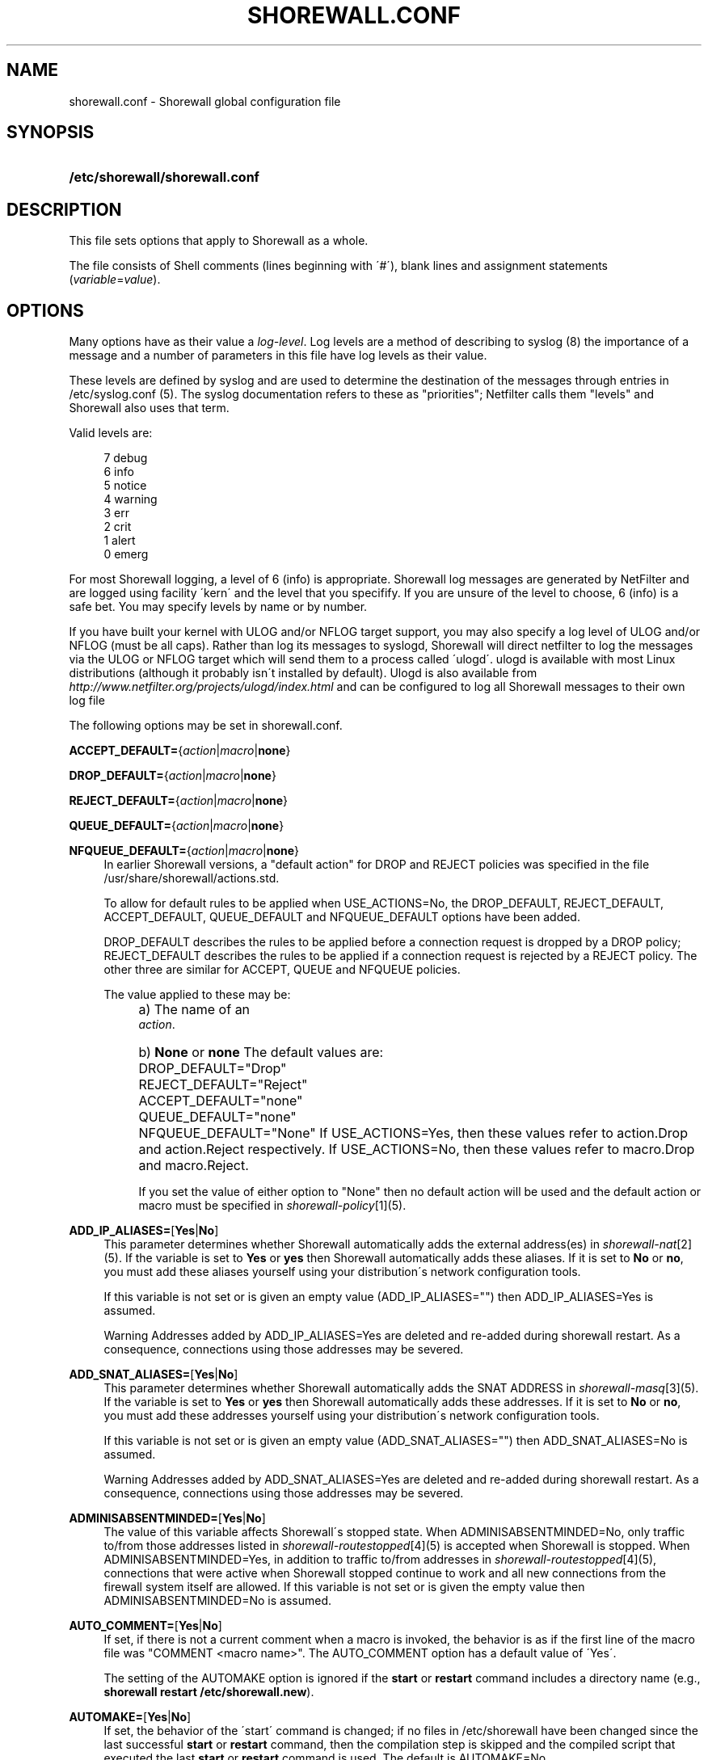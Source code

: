 .\"     Title: shorewall.conf
.\"    Author: 
.\" Generator: DocBook XSL Stylesheets v1.73.2 <http://docbook.sf.net/>
.\"      Date: 01/14/2010
.\"    Manual: 
.\"    Source: 
.\"
.TH "SHOREWALL\&.CONF" "5" "01/14/2010" "" ""
.\" disable hyphenation
.nh
.\" disable justification (adjust text to left margin only)
.ad l
.SH "NAME"
shorewall.conf \- Shorewall global configuration file
.SH "SYNOPSIS"
.HP 30
\fB/etc/shorewall/shorewall\&.conf\fR
.SH "DESCRIPTION"
.PP
This file sets options that apply to Shorewall as a whole\&.
.PP
The file consists of Shell comments (lines beginning with \'#\'), blank lines and assignment statements (\fIvariable\fR=\fIvalue\fR)\&.
.SH "OPTIONS"
.PP
Many options have as their value a
\fIlog\-level\fR\&. Log levels are a method of describing to syslog (8) the importance of a message and a number of parameters in this file have log levels as their value\&.
.PP
These levels are defined by syslog and are used to determine the destination of the messages through entries in /etc/syslog\&.conf (5)\&. The syslog documentation refers to these as "priorities"; Netfilter calls them "levels" and Shorewall also uses that term\&.
.PP
Valid levels are:
.sp
.RS 4
.nf
       7       debug
       6       info
       5       notice
       4       warning
       3       err
       2       crit
       1       alert
       0       emerg
.fi
.RE
.PP
For most Shorewall logging, a level of 6 (info) is appropriate\&. Shorewall log messages are generated by NetFilter and are logged using facility \'kern\' and the level that you specifify\&. If you are unsure of the level to choose, 6 (info) is a safe bet\&. You may specify levels by name or by number\&.
.PP
If you have built your kernel with ULOG and/or NFLOG target support, you may also specify a log level of ULOG and/or NFLOG (must be all caps)\&. Rather than log its messages to syslogd, Shorewall will direct netfilter to log the messages via the ULOG or NFLOG target which will send them to a process called \'ulogd\'\&. ulogd is available with most Linux distributions (although it probably isn\'t installed by default)\&. Ulogd is also available from
\fIhttp://www\&.netfilter\&.org/projects/ulogd/index\&.html\fR
and can be configured to log all Shorewall messages to their own log file
.PP
The following options may be set in shorewall\&.conf\&.
.PP
\fBACCEPT_DEFAULT=\fR{\fIaction\fR|\fImacro\fR|\fBnone\fR}
.RS 4
.RE
.PP
\fBDROP_DEFAULT=\fR{\fIaction\fR|\fImacro\fR|\fBnone\fR}
.RS 4
.RE
.PP
\fBREJECT_DEFAULT=\fR{\fIaction\fR|\fImacro\fR|\fBnone\fR}
.RS 4
.RE
.PP
\fBQUEUE_DEFAULT=\fR{\fIaction\fR|\fImacro\fR|\fBnone\fR}
.RS 4
.RE
.PP
\fBNFQUEUE_DEFAULT=\fR{\fIaction\fR|\fImacro\fR|\fBnone\fR}
.RS 4
In earlier Shorewall versions, a "default action" for DROP and REJECT policies was specified in the file /usr/share/shorewall/actions\&.std\&.
.sp
To allow for default rules to be applied when USE_ACTIONS=No, the DROP_DEFAULT, REJECT_DEFAULT, ACCEPT_DEFAULT, QUEUE_DEFAULT and NFQUEUE_DEFAULT options have been added\&.
.sp
DROP_DEFAULT describes the rules to be applied before a connection request is dropped by a DROP policy; REJECT_DEFAULT describes the rules to be applied if a connection request is rejected by a REJECT policy\&. The other three are similar for ACCEPT, QUEUE and NFQUEUE policies\&.
.sp
The value applied to these may be:
.IP "" 4
a) The name of an
            \fIaction\fR\&.
.IP "" 4
b) \fBNone\fR or \fBnone\fR
The default values are:
.IP "" 4
DROP_DEFAULT="Drop"
.IP "" 4
REJECT_DEFAULT="Reject"
.IP "" 4
ACCEPT_DEFAULT="none"
.IP "" 4
QUEUE_DEFAULT="none"
.IP "" 4
NFQUEUE_DEFAULT="None"
If USE_ACTIONS=Yes, then these values refer to action\&.Drop and action\&.Reject respectively\&. If USE_ACTIONS=No, then these values refer to macro\&.Drop and macro\&.Reject\&.
.sp
If you set the value of either option to "None" then no default action will be used and the default action or macro must be specified in
\fIshorewall\-policy\fR\&[1](5)\&.
.RE
.PP
\fBADD_IP_ALIASES=\fR[\fBYes\fR|\fBNo\fR]
.RS 4
This parameter determines whether Shorewall automatically adds the external address(es) in
\fIshorewall\-nat\fR\&[2](5)\&. If the variable is set to
\fBYes\fR
or
\fByes\fR
then Shorewall automatically adds these aliases\&. If it is set to
\fBNo\fR
or
\fBno\fR, you must add these aliases yourself using your distribution\'s network configuration tools\&.
.sp
If this variable is not set or is given an empty value (ADD_IP_ALIASES="") then ADD_IP_ALIASES=Yes is assumed\&.
.sp
.it 1 an-trap
.nr an-no-space-flag 1
.nr an-break-flag 1
.br
Warning
Addresses added by ADD_IP_ALIASES=Yes are deleted and re\-added during shorewall restart\&. As a consequence, connections using those addresses may be severed\&.
.RE
.PP
\fBADD_SNAT_ALIASES=\fR[\fBYes\fR|\fBNo\fR]
.RS 4
This parameter determines whether Shorewall automatically adds the SNAT ADDRESS in
\fIshorewall\-masq\fR\&[3](5)\&. If the variable is set to
\fBYes\fR
or
\fByes\fR
then Shorewall automatically adds these addresses\&. If it is set to
\fBNo\fR
or
\fBno\fR, you must add these addresses yourself using your distribution\'s network configuration tools\&.
.sp
If this variable is not set or is given an empty value (ADD_SNAT_ALIASES="") then ADD_SNAT_ALIASES=No is assumed\&.
.sp
.it 1 an-trap
.nr an-no-space-flag 1
.nr an-break-flag 1
.br
Warning
Addresses added by ADD_SNAT_ALIASES=Yes are deleted and re\-added during shorewall restart\&. As a consequence, connections using those addresses may be severed\&.
.RE
.PP
\fBADMINISABSENTMINDED=\fR[\fBYes\fR|\fBNo\fR]
.RS 4
The value of this variable affects Shorewall\'s stopped state\&. When ADMINISABSENTMINDED=No, only traffic to/from those addresses listed in
\fIshorewall\-routestopped\fR\&[4](5) is accepted when Shorewall is stopped\&. When ADMINISABSENTMINDED=Yes, in addition to traffic to/from addresses in
\fIshorewall\-routestopped\fR\&[4](5), connections that were active when Shorewall stopped continue to work and all new connections from the firewall system itself are allowed\&. If this variable is not set or is given the empty value then ADMINISABSENTMINDED=No is assumed\&.
.RE
.PP
\fBAUTO_COMMENT=\fR[\fBYes\fR|\fBNo\fR]
.RS 4
If set, if there is not a current comment when a macro is invoked, the behavior is as if the first line of the macro file was "COMMENT <macro name>"\&. The AUTO_COMMENT option has a default value of \'Yes\'\&.
.sp
The setting of the AUTOMAKE option is ignored if the
\fBstart\fR
or
\fBrestart\fR
command includes a directory name (e\&.g\&.,\fB shorewall restart /etc/shorewall\&.new\fR)\&.
.RE
.PP
\fBAUTOMAKE=\fR[\fBYes\fR|\fBNo\fR]
.RS 4
If set, the behavior of the \'start\' command is changed; if no files in /etc/shorewall have been changed since the last successful
\fBstart\fR
or
\fBrestart\fR
command, then the compilation step is skipped and the compiled script that executed the last
\fBstart\fR
or
\fBrestart\fR
command is used\&. The default is AUTOMAKE=No\&.
.RE
.PP
\fBBIGDPORTLISTS=\fR[\fBYes\fR|\fBNo\fR]
.RS 4
Setting this option to \'Yes\' allows you to include arbitrarily long destination port lists in all configuration files\&.
.RE
.PP
\fBBLACKLIST_DISPOSITION=\fR[\fBDROP\fR|\fBREJECT\fR]
.RS 4
This parameter determines the disposition of packets from blacklisted hosts\&. It may have the value DROP if the packets are to be dropped or REJECT if the packets are to be replied with an ICMP port unreachable reply or a TCP RST (tcp only)\&. If you do not assign a value or if you assign an empty value then DROP is assumed\&.
.RE
.PP
\fBBLACKLIST_LOGLEVEL=\fR[\fIlog\-level\fR]
.RS 4
This parameter determines if packets from blacklisted hosts are logged and it determines the syslog level that they are to be logged at\&. Its value is a syslog level (Example: BLACKLIST_LOGLEVEL=debug)\&. If you do not assign a value or if you assign an empty value then packets from blacklisted hosts are not logged\&.
.RE
.PP
\fBBLACKLISTNEWONLY=\fR{\fBYes\fR|\fBNo\fR}
.RS 4
When set to
\fBYes\fR
or
\fByes\fR, blacklists are only consulted for new connections\&. When set to
\fBNo\fR
or
\fBno\fR, blacklists are consulted for every packet (will slow down your firewall noticably if you have large blacklists)\&. If the BLACKLISTNEWONLY option is not set or is set to the empty value then BLACKLISTNEWONLY=No is assumed\&.
.sp
.it 1 an-trap
.nr an-no-space-flag 1
.nr an-break-flag 1
.br
Note
BLACKLISTNEWONLY=No is incompatible with FASTACCEPT=Yes\&.
.RE
.PP
\fBCLAMPMSS=[\fR\fBYes\fR|\fBNo\fR|\fIvalue\fR]
.RS 4
This parameter enables the TCP Clamp MSS to PMTU feature of Netfilter and is usually required when your internet connection is through PPPoE or PPTP\&. If set to
\fBYes\fR
or
\fByes\fR, the feature is enabled\&. If left blank or set to
\fBNo\fR
or
\fBno\fR, the feature is not enabled\&.
.sp
\fBImportant\fR: This option requires CONFIG_IP_NF_TARGET_TCPMSS in your kernel\&.
.sp
You may also set CLAMPMSS to a numeric
\fIvalue\fR
(e\&.g\&., CLAMPMSS=1400)\&. This will set the MSS field in TCP SYN packets going through the firewall to the
\fIvalue\fR
that you specify\&.
.RE
.PP
\fBCLEAR_TC=\fR[\fBYes\fR|\fBNo\fR]
.RS 4
If this option is set to
\fBNo\fR
then Shorewall won\'t clear the current traffic control rules during [re]start\&. This setting is intended for use by people who prefer to configure traffic shaping when the network interfaces come up rather than when the firewall is started\&. If that is what you want to do, set TC_ENABLED=Yes and CLEAR_TC=No and do not supply an /etc/shorewall/tcstart file\&. That way, your traffic shaping rules can still use the \(lqfwmark\(rq classifier based on packet marking defined in
\fIshorewall\-tcrules\fR\&[5](5)\&. If not specified, CLEAR_TC=Yes is assumed\&.
.RE
.PP
\fBCONFIG_PATH\fR=[\fIdirectory\fR[:\fIdirectory\fR]\&.\&.\&.]
.RS 4
Specifies where configuration files other than shorewall\&.conf may be found\&. CONFIG_PATH is specifies as a list of directory names separated by colons (":")\&. When looking for a configuration file other than shorewall\&.conf:
.sp
.RS 4
\h'-04'\(bu\h'+03'If the command is "try" or a "<configuration directory>" was specified in the command (e\&.g\&.,
\fBshorewall check \&./gateway\fR) then the directory given in the command is searched first\&.
.RE
.sp
.RS 4
\h'-04'\(bu\h'+03'Next, each directory in the CONFIG_PATH setting is searched in sequence\&.
.RE
.IP "" 4
.sp
If CONFIG_PATH is not given or if it is set to the empty value then the contents of /usr/share/shorewall/configpath are used\&. As released from shorewall\&.net, that file sets the CONFIG_PATH to /etc/shorewall:/usr/share/shorewall but your particular distribution may set it differently\&. See the output of shorewall show config for the default on your system\&.
.sp
Note that the setting in /usr/share/shorewall/configpath is always used to locate shorewall\&.conf\&.
.RE
.PP
\fBDELETE_THEN_ADD=\fR{\fBYes\fR|\fBNo\fR}
.RS 4
If set to Yes (the default value), entries in the /etc/shorewall/route_stopped files cause an \'ip rule del\' command to be generated in addition to an \'ip rule add\' command\&. Setting this option to No, causes the \'ip rule del\' command to be omitted\&.
.RE
.PP
\fBDETECT_DNAT_IPADDRS=\fR[\fBYes\fR|\fBNo\fR]
.RS 4
If set to
\fBYes\fR
or
\fByes\fR, Shorewall will detect the first IP address of the interface to the source zone and will include this address in DNAT rules as the original destination IP address\&. If set to
\fBNo\fR
or
\fBno\fR, Shorewall will not detect this address and any destination IP address will match the DNAT rule\&. If not specified or empty, \(lqDETECT_DNAT_IPADDRS=Yes\(rq is assumed\&.
.RE
.PP
\fBDISABLE_IPV6=\fR[\fBYes\fR|\fBNo\fR]
.RS 4
If set to
\fBYes\fR
or
\fByes\fR, IPv6 traffic to, from and through the firewall system is disabled\&. If set to
\fBNo\fR
or
\fBno\fR, Shorewall will take no action with respect to allowing or disallowing IPv6 traffic\&. If not specified or empty, \(lqDISABLE_IPV6=No\(rq is assumed\&.
.RE
.PP
\fBDONT_LOAD=\fR[\fImodule\fR[,\fImodule\fR]\&.\&.\&.]
.RS 4
Added in Shorewall\-4\&.0\&.6\&. Causes Shorewall to not load the listed modules\&.
.RE
.PP
\fBDYNAMIC_ZONES=\fR{\fBYes\fR|\fBNo\fR}
.RS 4
When set to
\fBYes\fR
or
\fByes\fR, enables dynamic zones\&. DYNAMIC_ZONES=Yes is not allowed in configurations that will run under Shorewall Lite\&.
.RE
.PP
\fBEXPAND_POLICIES=\fR{\fBYes\fR|\fBNo\fR}
.RS 4
Normally, when the SOURCE or DEST columns in shorewall\-policy(5) contains \'all\', a single policy chain is created and the policy is enforced in that chain\&. For example, if the policy entry is
.sp
.RS 4
.nf
#SOURCE DEST POLICY LOG
#                   LEVEL
net     all  DROP   info
.fi
.RE
.sp
then the chain name is \'net2all\' which is also the chain named in Shorewall log messages generated as a result of the policy\&. If EXPAND_POLICIES=Yes, then Shorewall will create a separate chain for each pair of zones covered by the policy\&. This makes the resulting log messages easier to interpret since the chain in the messages will have a name of the form \'a2b\' where \'a\' is the SOURCE zone and \'b\' is the DEST zone\&.
.RE
.PP
\fBEXPORTPARAMS=\fR{\fBYes\fR|\fBNo\fR}
.RS 4
It is quite difficult to code a \'params\' file that assigns other than constant values such that it works correctly with Shorewall Lite\&. The EXPORTPARAMS option works around this problem\&. When EXPORTPARAMS=No, the \'params\' file is not copied to the compiler output\&.
.sp
With EXPORTPARAMS=No, if you need to set environmental variables on the firewall system for use by your extension scripts, then do so in the init extension script\&.
.sp
The default is EXPORTPARAMS=Yes which is the recommended setting unless you are using Shorewall Lite\&.
.RE
.PP
\fBFASTACCEPT=\fR{\fBYes\fR|\fBNo\fR}
.RS 4
Normally, Shorewall defers accepting ESTABLISHED/RELATED packets until these packets reach the chain in which the original connection was accepted\&. So for packets going from the \'loc\' zone to the \'net\' zone, ESTABLISHED/RELATED packets are ACCEPTED in the \'loc2net\' chain\&.
.sp
If you set FASTACCEPT=Yes, then ESTABLISHED/RELEATED packets are accepted early in the INPUT, FORWARD and OUTPUT chains\&. If you set FASTACCEPT=Yes then you may not include rules in the ESTABLISHED or RELATED sections of
\fIshorewall\-rules\fR\&[6](5)\&.
.sp
.sp
.it 1 an-trap
.nr an-no-space-flag 1
.nr an-break-flag 1
.br
Note
FASTACCEPT=Yes is incompatible with BLACKLISTNEWONLY=No\&.
.RE
.PP
\fBHIGH_ROUTE_MARKS=\fR{\fBYes\fR|\fBNo\fR}
.RS 4
Prior to version 3\&.2\&.0, it was not possible to use connection marking in
\fIshorewall\-tcrules\fR\&[5](5) if you had a multi\-ISP configuration that uses the track option\&.
.sp
You may set HIGH_ROUTE_MARKS=Yes in to effectively divide the packet mark and connection mark into two mark fields\&.
.sp
.it 1 an-trap
.nr an-no-space-flag 1
.nr an-break-flag 1
.br
Note
From Shorewall 2\&.5\&.0 onward, this option is deprecated in favor of the PROVIDER_OFFSET option\&.

The width of the fields are determined by the setting of WIDE_TC_MARKS\&. If WIDE_TC_MARKS=No (the default):
.sp
.RS 4
\h'-04' 1.\h'+02'The MARK field in the providers file must have a value that is less than 65536 and that is a multiple of 256 (using hex representation, the values are 0x0100\-0xFF00 with the low\-order 8 bits being zero)\&.
.RE
.sp
.RS 4
\h'-04' 2.\h'+02'You may only set those mark values in the PREROUTING chain\&.
.RE
.sp
.RS 4
\h'-04' 3.\h'+02'Marks used for traffic shaping must still be in the range of 1\-255 and may still not be set in the PREROUTING chain\&.
.RE
.IP "" 4
When WIDE_TC_MARKS=Yes:
.sp
.RS 4
\h'-04' 1.\h'+02'The MARK field in the providers file must have a value that is a multiple of 65536 (using hex representation, the values are 0x010000\-0xFF0000 with the low\-order 16 bits being zero)\&.
.RE
.sp
.RS 4
\h'-04' 2.\h'+02'You may only set those mark values in the PREROUTING chain\&.
.RE
.sp
.RS 4
\h'-04' 3.\h'+02'Marks used for traffic shaping must be in the range of 1\-16383 and may still not be set in the PREROUTING chain\&.
.RE
.IP "" 4
Regardless of the setting of WIDE_TC_MARKS, when you SAVE or RESTORE in tcrules, only the TC mark value is saved or restored\&. Shorewall handles saving and restoring the routing (provider) marks\&.
.RE
.PP
\fBIMPLICIT_CONTINUE=\fR{\fBYes\fR|\fBNo\fR}
.RS 4
When this option is set to
\fBYes\fR, it causes subzones to be treated differently with respect to policies\&.
.sp
Subzones are defined by following their name with ":" and a list of parent zones (in
\fIshorewall\-zones\fR\&[7](5))\&. Normally, you want to have a set of special rules for the subzone and if a connection doesn\'t match any of those subzone\-specific rules then you want the parent zone rules and policies to be applied; see
\fIshorewall\-nesting\fR\&[8](5)\&. With IMPLICIT_CONTINUE=Yes, that happens automatically\&.
.sp
If IMPLICIT_CONTINUE=No or if IMPLICIT_CONTINUE is not set, then subzones are not subject to this special treatment\&. With IMPLICIT_CONTINUE=Yes, an implicit CONTINUE policy may be overridden by including an explicit policy (one that does not specify "all" in either the SOURCE or the DEST columns)\&.
.RE
.PP
\fBIP\fR=[\fIpathname\fR]
.RS 4
If specified, gives the pathname of the \'ip\' executable\&. If not specified, \'ip\' is assumed and the utility will be located using the current PATH setting\&.
.RE
.PP
\fBIP_FORWARDING=\fR[\fBOn\fR|\fBOff\fR|\fBKeep\fR]
.RS 4
This parameter determines whether Shorewall enables or disables IPV4 Packet Forwarding (/proc/sys/net/ipv4/ip_forward)\&. Possible values are:
.PP
\fBOn\fR or \fBon\fR
.RS 4
packet forwarding will be enabled\&.
.RE
.PP
\fBOff\fR or \fBoff\fR
.RS 4
packet forwarding will be disabled\&.
.RE
.PP
\fBKeep\fR or \fBkeep\fR
.RS 4
Shorewall will neither enable nor disable packet forwarding\&.
.RE
.sp

If this variable is not set or is given an empty value (IP_FORWARD="") then IP_FORWARD=On is assumed\&.
.RE
.PP
\fBIPSET\fR=[\fIpathname\fR]
.RS 4
If specified, gives the pathname of the \'ipset\' executable\&. If not specified, \'ipset\' is assumed and the utility will be located using the current PATH setting\&.
.RE
.PP
\fBIPTABLES=\fR[\fIpathname\fR]
.RS 4
This parameter names the iptables executable to be used by Shorewall\&. If not specified or if specified as a null value, then the iptables executable located using the PATH option is used\&.
.sp
Regardless of how the IPTABLES utility is located (specified via IPTABLES= or located via PATH), Shorewall uses the iptables\-restore and iptables\-save utilities from that same directory\&.
.RE
.PP
\fBKEEP_RT_TABLES=\fR{\fBYes\fR|\fBNo\fR}
.RS 4
When set to
\fBYes\fR, this option prevents generated scripts from altering the /etc/iproute2/rt_tables database when there are entries in
\fI/etc/shorewall/providers\fR\&. If you set this option to
\fBYes\fR
while Shorewall (Shorewall\-lite) is running, you should remove the file
\fI/var/lib/shorewall/rt_tables\fR
(\fI/var/lib/shorewall\-lite/rt_tables\fR) before your next
\fBstop\fR,
\fBrefresh\fR,
\fBrestore\fR
on
\fBrestart\fR
command\&.
.sp
The default is KEEP_RT_TABLES=No\&.
.RE
.PP
\fBLOG_MARTIANS=\fR[\fBYes\fR|\fBNo\fR|Keep]
.RS 4
If set to
\fBYes\fR
or
\fByes\fR, sets
\fI/proc/sys/net/ipv4/conf/*/log_martians\fR
to 1 with the exception of
\fI/proc/sys/net/ipv4/conf/all/log_martians which is set to 0\fR\&. The default value is
\fBYes\fR
which sets both of the above to one\&. If you do not enable martian logging for all interfaces, you may still enable it for individual interfaces using the
\fBlogmartians\fR
interface option in
\fIshorewall\-interfaces\fR\&[9](5)\&.
.sp
The value
\fBKeep\fR
causes Shorewall to ignore the option\&. If the option is set to
\fBYes\fR, then martians are logged on all interfaces\&. If the option is set to
\fBNo\fR, then martian logging is disabled on all interfaces except those specified in
\fIshorewall\-interfaces\fR\&[9](5)\&.
.RE
.PP
\fBLOG_VERBOSITY=\fR[\fInumber\fR]
.RS 4
This option controls the amount of information logged to the file specified in the STARTUP_LOG option\&.
.sp
Values are:
.IP "" 4
\-1 \- Logging is disabled
.IP "" 4
0 \- Silent\&. Only error messages are logged\&.
.IP "" 4
1 \- Major progress messages logged\&.
.IP "" 4
2 \- All progress messages logged
If not specified, then \-1 is assumed\&.
.RE
.PP
\fBLOGALLNEW=\fR[\fIlog\-level\fR]
.RS 4
This option is intended for use as a debugging aid\&. When set to a log level, this option causes Shorewall to generate a logging rule as the first rule in each builtin chain\&.
.sp
.RS 4
\h'-04'\(bu\h'+03'The table name is used as the chain name in the log prefix\&.
.RE
.sp
.RS 4
\h'-04'\(bu\h'+03'The chain name is used as the target in the log prefix\&.
.RE
.IP "" 4

For example, using the default LOGFORMAT, the log prefix for logging from the nat table\'s PREROUTING chain is:
.sp
.RS 4
.nf
    Shorewall:nat:PREROUTING
 
.fi
.RE
.sp
.it 1 an-trap
.nr an-no-space-flag 1
.nr an-break-flag 1
.br
Important
To help insure that all packets in the NEW state are logged, rate limiting (LOGBURST and LOGRATE) should be disabled when using LOGALLNEW\&. Use LOGALLNEW at your own risk; it may cause high CPU and disk utilization and you may not be able to control your firewall after you enable this option\&.

.sp
.it 1 an-trap
.nr an-no-space-flag 1
.nr an-break-flag 1
.br
Caution
Do not use this option if the resulting log messages will be sent to another system\&.
.RE
.PP
\fBLOGFILE=\fR[\fIpathname\fR]
.RS 4
This parameter tells the /sbin/shorewall program where to look for Shorewall messages when processing the
\fBdump\fR,
\fBlogwatch\fR,
\fBshow log\fR, and
\fBhits\fR
commands\&. If not assigned or if assigned an empty value, /var/log/messages is assumed\&. For further information, see
\fIhttp://www\&.shorewall\&.net/shorewall_logging\&.html\fR\&.
.RE
.PP
\fBLOGFORMAT=\fR[\fB"\fR\fIformattemplate\fR\fB"\fR]
.RS 4
The value of this variable generate the \-\-log\-prefix setting for Shorewall logging rules\&. It contains a \(lqprintf\(rq formatting template which accepts three arguments (the chain name, logging rule number (optional) and the disposition)\&. To use LOGFORMAT with fireparse, set it as:
.sp
.RS 4
.nf
    LOGFORMAT="fp=%s:%d a=%s "
.fi
.RE
If the LOGFORMAT value contains the substring \(lq%d\(rq then the logging rule number is calculated and formatted in that position; if that substring is not included then the rule number is not included\&. If not supplied or supplied as empty (LOGFORMAT="") then \(lqShorewall:%s:%s:\(rq is assumed\&.
.RE
.PP
\fBLOGBURST=\fR[\fIburst\fR]
.RS 4
.RE
.PP
\fBLOGRATE=\fR[\fIrate\fR/{\fBminute\fR|\fBsecond\fR}]
.RS 4
These parameters set the match rate and initial burst size for logged packets\&. Please see iptables(8) for a description of the behavior of these parameters (the iptables option \-\-limit is set by LOGRATE and \-\-limit\-burst is set by LOGBURST)\&. If both parameters are set empty, no rate\-limiting will occur\&.
.sp
Example:
.sp
.RS 4
.nf
    LOGRATE=10/minute
    LOGBURST=5
.fi
.RE
For each logging rule, the first time the rule is reached, the packet will be logged; in fact, since the burst is 5, the first five packets will be logged\&. After this, it will be 6 seconds (1 minute divided by the rate of 10) before a message will be logged from the rule, regardless of how many packets reach it\&. Also, every 6 seconds which passes without matching a packet, one of the bursts will be regained; if no packets hit the rule for 30 seconds, the burst will be fully recharged; back where we started\&.
.RE
.PP
\fBLOGTAGONLY=\fR[\fBYes\fR|\fBNo\fR]
.RS 4
Using the default LOGFORMAT, chain names may not exceed 11 characters or truncation of the log prefix may occur\&. Longer chain names may be used with log tags if you set LOGTAGONLY=Yes\&. With LOGTAGONLY=Yes, if a log tag is specified then the tag is included in the log prefix in place of the chain name\&.
.RE
.PP
\fBMACLIST_DISPOSITION=\fR[\fBACCEPT\fR|\fBDROP\fR|\fBREJECT\fR]
.RS 4
Determines the disposition of connections requests that fail MAC Verification and must have the value ACCEPT (accept the connection request anyway), REJECT (reject the connection request) or DROP (ignore the connection request)\&. If not set or if set to the empty value (e\&.g\&., MACLIST_DISPOSITION="") then MACLIST_DISPOSITION=REJECT is assumed\&.
.RE
.PP
\fBMACLIST_LOG_LEVEL=\fR[\fIlog\-level\fR]
.RS 4
Determines the syslog level for logging connection requests that fail MAC Verification\&. The value must be a valid syslogd log level\&. If you don\'t want to log these connection requests, set to the empty value (e\&.g\&., MACLIST_LOG_LEVEL="")\&.
.RE
.PP
\fBMACLIST_TABLE=\fR[\fBfilter\fR|\fBmangle\fR]
.RS 4
Normally, MAC verification occurs in the filter table (INPUT and FORWARD) chains\&. When forwarding a packet from an interface with MAC verification to a bridge interface, that doesn\'t work\&.
.sp
This problem can be worked around by setting MACLIST_TABLE=mangle which will cause Mac verification to occur out of the PREROUTING chain\&. Because REJECT isn\'t available in that environment, you may not specify MACLIST_DISPOSITION=REJECT with MACLIST_TABLE=mangle\&.
.RE
.PP
\fBMACLIST_TTL=[\fR\fInumber\fR]
.RS 4
The performance of configurations with a large numbers of entries in
\fIshorewall\-maclist\fR\&[10](5) can be improved by setting the MACLIST_TTL variable in
\fIshorewall\&.conf\fR\&[11](5)\&.
.sp
If your iptables and kernel support the "Recent Match" (see the output of "shorewall check" near the top), you can cache the results of a \'maclist\' file lookup and thus reduce the overhead associated with MAC Verification\&.
.sp
When a new connection arrives from a \'maclist\' interface, the packet passes through then list of entries for that interface in
\fIshorewall\-maclist\fR\&[10](5)\&. If there is a match then the source IP address is added to the \'Recent\' set for that interface\&. Subsequent connection attempts from that IP address occurring within $MACLIST_TTL seconds will be accepted without having to scan all of the entries\&. After $MACLIST_TTL from the first accepted connection request from an IP address, the next connection request from that IP address will be checked against the entire list\&.
.sp
If MACLIST_TTL is not specified or is specified as empty (e\&.g, MACLIST_TTL="" or is specified as zero then \'maclist\' lookups will not be cached)\&.
.RE
.PP
\fBMAPOLDACTIONS=\fR[\fBYes\fR|\fBNo\fR]
.RS 4
This option is included for compatibility with old Shorewall configuration\&. New installs should always have MAPOLDACTIONS=No\&.
.RE
.PP
\fBMARK_IN_FORWARD_CHAIN=\fR[\fBYes\fR|\fBNo\fR]
.RS 4
If your kernel has a FORWARD chain in the mangle table, you may set MARK_IN_FORWARD_CHAIN=Yes to cause the marking specified in the tcrules file to occur in that chain rather than in the PREROUTING chain\&. This permits you to mark inbound traffic based on its destination address when DNAT is in use\&. To determine if your kernel has a FORWARD chain in the mangle table, use the
\fB/sbin/shorewall show mangle\fR
command; if a FORWARD chain is displayed then your kernel will support this option\&. If this option is not specified or if it is given the empty value (e\&.g\&., MARK_IN_FORWARD_CHAIN="") then MARK_IN_FORWARD_CHAIN=No is assumed\&.
.RE
.PP
\fBMODULE_SUFFIX=\fR[\fB"\fR\fIextension\fR \&.\&.\&.\fB"\fR]
.RS 4
The value of this option determines the possible file extensions of kernel modules\&. The default value is "o gz ko o\&.gz"\&.
.RE
.PP
\fBMODULESDIR=\fR[\fIpathname\fR[\fB:\fR\fIpathname\fR]\&.\&.\&.]
.RS 4
This parameter specifies the directory/directories where your kernel netfilter modules may be found\&. If you leave the variable empty, Shorewall will supply the value "/lib/modules/`uname \-r`/kernel/net/ipv4/netfilter" in versions of Shorewall prior to 3\&.2\&.4 and "/lib/modules/`uname \-r`/kernel/net/ipv4/netfilter:/lib/modules/`uname \-r`/kernel/net/ipv4/netfilter" in later versions\&.
.RE
.PP
\fBMULTICAST=\fR[\fBYes\fR|\fBNo\fR]
.RS 4
This option will normally be set to \'No\' (the default)\&. It should be set to \'Yes\' under the following circumstances:
.sp
.RS 4
\h'-04' 1.\h'+02'You have an interface that has parallel zones defined via /etc/shorewall/hosts\&.
.RE
.sp
.RS 4
\h'-04' 2.\h'+02'You want to forward multicast packets to two or more of those parallel zones\&.
.RE
.IP "" 4
In such cases, you will configure a
\fBdestonly\fR
network on each zone receiving multicasts\&.
.RE
.PP
\fBMUTEX_TIMEOUT=\fR[\fIseconds\fR]
.RS 4
The value of this variable determines the number of seconds that programs will wait for exclusive access to the Shorewall lock file\&. After the number of seconds corresponding to the value of this variable, programs will assume that the last program to hold the lock died without releasing the lock\&.
.sp
If not set or set to the empty value, a value of 60 (60 seconds) is assumed\&.
.sp
An appropriate value for this parameter would be twice the length of time that it takes your firewall system to process a
\fBshorewall restart\fR
command\&.
.RE
.PP
\fBNULL_ROUTE_RFC1918=\fR[\fBYes\fR|\fBNo\fR]
.RS 4
When set to Yes, causes Shorewall to null\-route the IPv4 address ranges reserved by RFC1918\&. The default value is \'No\'\&.
.sp
When combined with route filtering (ROUTE_FILTER=Yes or
\fBroutefilter\fR
in
\fIshorewall\-interfaces\fR\&[9](5)), this option ensures that packets with an RFC1918 source address are only accepted from interfaces having known routes to networks using such addresses\&.
.RE
.PP
\fBOPTIMIZE=\fR[\fB0\fR|\fB1\fR]
.RS 4
Traditionally, Shorewall has created rules for
\fIthe complete matrix of host groups defined by the zones, interfaces and hosts files\fR\&[12]\&. Any traffic that didn\'t correspond to an element of that matrix was rejected in one of the built\-in chains\&. When the matrix is sparse, this results in lots of largely useless rules\&.
.sp
These extra rules can be eliminated by setting OPTIMIZE=1\&.
.sp
The OPTIMIZE setting also controls the suppression of redundant wildcard rules (those specifying "all" in the SOURCE or DEST column)\&. A wildcard rule is considered to be redundant when it has the same ACTION and Log Level as the applicable policy\&.
.RE
.PP
\fBPATH=\fR\fIpathname\fR[\fB:\fR\fIpathname\fR]\&.\&.\&.
.RS 4
Determines the order in which Shorewall searches directories for executable files\&.
.RE
.PP
\fBPKTTYPE=\fR{\fBYes\fR|\fBNo\fR}
.RS 4
This option is included for compatibility with older Shorewall releases\&. Its setting has no effect\&.
.RE
.PP
\fBRCP_COMMAND="\fR\fIcommand\fR\fB"\fR
.RS 4
.RE
.PP
\fBRSH_COMMAND="\fR\fIcommand\fR\fB"\fR
.RS 4
Eariler generations of Shorewall Lite required that remote root login via ssh be enabled in order to use the
\fBload\fR
and
\fBreload\fR
commands\&. Beginning with release 3\&.9\&.5, you may define an alternative means for accessing the remote firewall system\&. In that release, two new options were added to shorewall\&.conf:.IP "" 4
RSH_COMMAND
.IP "" 4
RCP_COMMAND
The default values for these are as follows:.IP "" 4
RSH_COMMAND: ssh ${root}@${system} ${command}
.IP "" 4
RCP_COMMAND: scp ${files}
              ${root}@${system}:${destination}
Shell variables that will be set when the commands are envoked are as follows:.IP "" 4
\fIroot\fR \- root user\&. Normally
              \fBroot\fR but may be overridden using the \'\-r\'
              option\&.
.IP "" 4
\fIsystem\fR \- The name/IP address
              of the remote firewall system\&.
.IP "" 4
\fIcommand\fR \- For RSH_COMMAND,
              the command to be executed on the firewall system\&.
.IP "" 4
\fIfiles\fR \- For RCP_COMMAND, a
              space\-separated list of files to be copied to the remote
              firewall system\&.
.IP "" 4
\fIdestination\fR \- The directory
              on the remote system that the files are to be copied
              into\&.
.RE
.PP
\fBRESTORE_DEFAULT_ROUTE=\fR[\fBYes\fR|\fBNo\fR]
.RS 4
This option determines whether to restore the default route saved when here are \'balance\' providers defined but all of them are down\&.
.sp
The default is RESTORE_DEFAULT_ROUTE=Yes which preserves the pre\-4\&.2\&.6 behavior\&.
.sp
RESTORE_DEFAULT_ROUTE=No is appropriate when you don\'t want a default route in the main table (USE_DEFAULT_RT=No) or in the default table (USE_DEFAULT_RT=Yes) when there are no balance providers available\&. In that case, RESTORE_DEFAULT_ROUTE=No will cause any default route in the relevant table to be deleted\&.
.RE
.PP
\fBRESTOREFILE=\fR\fIfilename\fR
.RS 4
Specifies the simple name of a file in /var/lib/shorewall to be used as the default restore script in the
\fBshorewall save\fR,
\fBshorewall restore\fR,
\fBshorewall forget \fRand
\fBshorewall \-f start\fR
commands\&.
.RE
.PP
\fBRETAIN_ALIASES=\fR{\fBYes\fR|\fBNo\fR}
.RS 4
During
\fBshorewall star\fRt, IP addresses to be added as a consequence of ADD_IP_ALIASES=Yes and ADD_SNAT_ALIASES=Yes are quietly deleted when
\fIshorewall\-nat\fR\&[2](5) and
\fIshorewall\-masq\fR\&[3](5) are processed then are re\-added later\&. This is done to help ensure that the addresses can be added with the specified labels but can have the undesirable side effect of causing routes to be quietly deleted\&. When RETAIN_ALIASES is set to Yes, existing addresses will not be deleted\&. Regardless of the setting of RETAIN_ALIASES, addresses added during
\fBshorewall start\fR
are still deleted at a subsequent
\fBshorewall stop\fR
or
\fBshorewall restart\fR\&.
.RE
.PP
\fBROUTE_FILTER=\fR[\fBYes\fR|\fBNo\fR|Keep]
.RS 4
If this parameter is given the value
\fBYes\fR
or
\fByes\fR
then route filtering (anti\-spoofing) is enabled on all network interfaces which are brought up while Shorewall is in the started state\&. The default value is
\fBno\fR\&.
.sp
The value
\fBKeep\fR
causes Shorewall to ignore the option\&. If the option is set to
\fBYes\fR, then route filtering occurs on all interfaces\&. If the option is set to
\fBNo\fR, then route filtering is disabled on all interfaces except those specified in
\fIshorewall\-interfaces\fR\&[9](5)\&.
.RE
.PP
\fBSAVE_IPSETS=\fR{\fBYes\fR|\fBNo\fR}
.RS 4
Re\-enabled in Shorewall 4\&.4\&.6\&. If SAVE_IPSETS=Yes, then the current contents of your ipsets will be saved by the
\fBshorewall stop\fR
and
\fBshorewall save\fR
commands and restored by the
\fBshorewall start\fR
and
\fBshorewall restore\fR
commands\&.
.RE
.PP
\fBSHOREWALL_SHELL=\fR[\fIpathname\fR]
.RS 4
This option is used to specify the shell program to be used to run the Shorewall compiler and to interpret the compiled script\&. If not specified or specified as a null value, /bin/sh is assumed\&. Using a light\-weight shell such as ash or dash can significantly improve performance\&.
.RE
.PP
\fBSMURF_LOG_LEVEL=\fR[\fIlog\-level\fR]
.RS 4
Specifies the logging level for smurf packets (see the nosmurfs option in
\fIshorewall\-interfaces\fR\&[9](5))\&. If set to the empty value ( SMURF_LOG_LEVEL="" ) then smurfs are not logged\&.
.RE
.PP
\fBSTARTUP_ENABLED=\fR{\fBYes\fR|\fBNo\fR}
.RS 4
Determines if Shorewall is allowed to start\&. As released from shorewall\&.net, this option is set to
\fBNo\fR\&. When set to
\fBYes\fR
or
\fByes\fR, Shorewall may be started\&. Used as a guard against Shorewall being accidentally started before it has been configured\&.
.RE
.PP
\fBSTARTUP_LOG=\fR[\fIpathname\fR]
.RS 4
If specified, determines where Shorewall will log the details of each
\fBstart\fR,
\fBrestart\fR
and
\fBrefresh\fR
command\&. Logging verbosity is determined by the setting of LOG_VERBOSITY above\&.
.RE
.PP
\fBSUBSYSLOCK=\fR[\fIpathname\fR]
.RS 4
This parameter should be set to the name of a file that the firewall should create if it starts successfully and remove when it stops\&. Creating and removing this file allows Shorewall to work with your distribution\'s initscripts\&. For RedHat and OpenSuSE, this should be set to /var/lock/subsys/shorewall\&. For Debian, the value is /var/lock/shorewall and in LEAF it is /var/run/shorwall\&.
.RE
.PP
\fBTC\fR=[\fIpathname\fR]
.RS 4
If specified, gives the pathname of the \'tc\' executable\&. If not specified, \'tc\' is assumed and the utility will be located using the current PATH setting\&.
.RE
.PP
\fBTC_ENABLED=\fR[\fBYes\fR|\fBNo\fR|\fBInternal\fR|\fBSimple\fR]
.RS 4
If you say
\fBYes\fR
or
\fByes\fR
here, Shorewall will use a script that you supply to configure traffic shaping\&. The script must be named \'tcstart\' and must be placed in a directory on your CONFIG_PATH\&.
.sp
If you say
\fBNo\fR
or
\fBno\fR
then traffic shaping is not enabled\&.
.sp
If you set TC_ENABLED=Simple (Shorewall 4\&.4\&.6 and later), simple traffic shaping using
\fIshorewall\-tcinterfaces\fR\&[13](5) and
\fIshorewall\-tcpri\fR\&[14](5) is enabled\&.
.sp
If you set TC_ENABLED=Internal or internal or leave the option empty then Shorewall will use its builtin traffic shaper (tc4shorewall written by Arne Bernin\&.
.RE
.PP
\fBTC_EXPERT=\fR{\fBYes\fR|\fBNo\fR}
.RS 4
Normally, Shorewall tries to protect users from themselves by preventing PREROUTING and OUTPUT tcrules from being applied to packets that have been marked by the \'track\' option in
\fIshorewall\-providers\fR\&[15](5)\&.
.sp
If you know what you are doing, you can set TC_EXPERT=Yes and Shorewall will not include these cautionary checks\&.
.RE
.PP
\fBTC_PRIOMAP\fR=\fImap\fR
.RS 4
Added in Shorewall 4\&.4\&.6\&. Determines the mapping of a packet\'s TOS field to priority bands\&. See
\fIshorewall\-tcpri\fR\&[14](5)\&. The
\fImap\fR
consists of 16 space\-separated digits with values 1, 2 or 3\&. The first entry corresponds to Linux priority 9, the second to Linux priority 1, the third to Linux Priority 2, and so on\&. See tc\-prio(8) for additional information\&.
.sp
The default setting is TC_PRIOMAP="2 3 3 3 2 3 1 1 2 2 2 2 2 2 2 2"\&.
.RE
.PP
\fBTCP_FLAGS_DISPOSITION=\fR[\fBACCEPT\fR|\fBDROP\fR|\fBREJECT\fR]
.RS 4
Determines the disposition of TCP packets that fail the checks enabled by the
\fBtcpflags\fR
interface option (see
\fIshorewall\-interfaces\fR\&[9](5)) and must have a value of ACCEPT (accept the packet), REJECT (send an RST response) or DROP (ignore the packet)\&. If not set or if set to the empty value (e\&.g\&., TCP_FLAGS_DISPOSITION="") then TCP_FLAGS_DISPOSITION=DROP is assumed\&.
.RE
.PP
\fBTCP_FLAGS_LOG_LEVEL=\fR[\fIlog\-level\fR]
.RS 4
Determines the syslog level for logging packets that fail the checks enabled by the tcpflags interface option\&. The value must be a valid syslogd log level\&. If you don\'t want to log these packets, set to the empty value (e\&.g\&., TCP_FLAGS_LOG_LEVEL="")\&.
.RE
.PP
\fBTRACK_PROVIDERS=\fR{\fBYes\fR|\fBNo\fR}
.RS 4
Added in Shorewall 4\&.4\&.3\&. When set to Yes, causes the
\fBtrack\fR
option to be assumed on all providers defined in
\fIshorewall\-providers\fR\&[15](5)\&. May be overridden on an individual provider through use of the
\fBnotrack\fR
option\&. The default value is \'No\'\&.
.sp
Beginning in Shorewall 4\&.4\&.6, setting this option to \'Yes\' also simplifies PREROUTING rules in
\fIshorewall\-tcrules\fR\&[5](5)\&. Previously, when TC_EXPERT=No, packets arriving through \'tracked\' provider interfaces were unconditionally passed to the PREROUTING tcrules\&. This was done so that tcrules could reset the packet mark to zero, thus allowing the packet to be routed using the \'main\' routing table\&. Using the main table allowed dynamic routes (such as those added for VPNs) to be effective\&. The route_rules file was created to provide a better alternative to clearing the packet mark\&. As a consequence, passing these packets to PREROUTING complicates things without providing any real benefit\&. Beginning with Shorewall 4\&.4\&.6, when TRACK_PROVIDERS=Yes and TC_EXPERT=No, packets arriving through \'tracked\' interfaces will not be passed to the PREROUTING rules\&. Since TRACK_PROVIDERS was just introduced in 4\&.4\&.3, this change should be transparent to most, if not all, users\&.
.RE
.PP
\fBUSE_DEFAULT_RT=\fR[\fBYes\fR|\fBNo\fR]
.RS 4
When set to \'Yes\', this option causes the Shorewall multi\-ISP feature to create a different set of routing rules which are resilient to changes in the main routing table\&. Such changes can occur for a number of reasons, VPNs going up and down being an example\&. The idea is to send packets through the main table prior to applying any of the Shorewall\-generated routing rules\&. So changes to the main table will affect the routing of packets by default\&.
.sp
When USE_DEFAULT_RT=Yes:
.sp
.RS 4
\h'-04' 1.\h'+02'Both the DUPLICATE and the COPY columns in
\fIproviders\fR\&[15](5) file must remain empty (or contain "\-")\&.
.RE
.sp
.RS 4
\h'-04' 2.\h'+02'The default route is added to the the \'default\' table rather than to the main table\&.
.RE
.sp
.RS 4
\h'-04' 3.\h'+02'\fBbalance\fR
is assumed unless
\fBloose\fR
is specified\&.
.RE
.sp
.RS 4
\h'-04' 4.\h'+02'Packets are sent through the main routing table by a rule with priority 999\&. In
\fIrouting_rules\fR\&[16](5), the range 1\-998 may be used for inserting rules that bypass the main table\&.
.RE
.sp
.RS 4
\h'-04' 5.\h'+02'All provider gateways must be specified explicitly in the GATEWAY column\&.
\fBdetect\fR
may not be specified\&..sp
.it 1 an-trap
.nr an-no-space-flag 1
.nr an-break-flag 1
.br
Note
\fBdetect\fR
may be specified for interfaces whose configuration is managed by dhcpcd\&. Shorewall will use dhcpcd\'s database to find the interfaces\'s gateway\&.

.RE
.sp
.RS 4
\h'-04' 6.\h'+02'You should disable all default route management outside of Shorewall\&. If a default route is added to the main table while Shorewall is started, then all policy routing will stop working (except for those routing rules in the priority range 1\-998)\&.
.RE
.IP "" 4
If USE_DEFAULT_RT is not set or if it is set to the empty string then USE_DEFAULT_RT=No is assumed\&.
.RE
.PP
\fBVERBOSITY=\fR[\fInumber\fR]
.RS 4
Shorewall has traditionally been very noisy (produced lots of output)\&. You may set the default level of verbosity using the VERBOSITY OPTION\&.
.sp
Values are:
.IP "" 4
0 \- Silent\&. You may make it more verbose using the \-v
            option
.IP "" 4
1 \- Major progress messages displayed
.IP "" 4
2 \- All progress messages displayed (pre Shorewall\-3\&.2\&.0
            behavior)
If not specified, then 2 is assumed\&.
.RE
.PP
\fBWIDE_TC_MARKS=\fR{\fBYes\fR|\fBNo\fR}
.RS 4
When set to No (the default), traffic shaping marks are 8 bytes wide (possible values are 1\-255)\&. When WIDE_TC_MARKS=Yes, traffic shaping marks are 14 bytes wide (values 1\-16383)\&. The setting of WIDE_TC_MARKS also has an effect on the HIGH_ROUTE_MARKS option (see above)\&.
.sp
.it 1 an-trap
.nr an-no-space-flag 1
.nr an-break-flag 1
.br
Note
From Shorewall 2\&.5\&.0 onware, this option is deprecated in favor of the TC_BITS option\&.
.RE
.PP
\fBZONE2ZONE\fR={\fB2\fR|\fB\-\fR}
.RS 4
Added in Shorewall 4\&.4\&.4\&. This option determines how Shorewall constructs chain names involving zone names and/or \'all\'\&. The default is \'2\' (e\&.g\&., fw2net)\&.
.RE
.SH "FILES"
.PP
/etc/shorewall/shorewall\&.conf
.SH "SEE ALSO"
.PP
shorewall(8), shorewall\-accounting(5), shorewall\-actions(5), shorewall\-blacklist(5), shorewall\-hosts(5), shorewall\-interfaces(5), shorewall\-ipsec(5), shorewall\-maclist(5), shorewall\-masq(5), shorewall\-nat(5), shorewall\-netmap(5), shorewall\-params(5), shorewall\-policy(5), shorewall\-providers(5), shorewall\-proxyarp(5), shorewall\-route_rules(5), shorewall\-routestopped(5), shorewall\-rules(5), shorewall\-tcclasses(5), shorewall\-tcdevices(5), shorewall\-tcinterfaces(5), shorewall\-tcpri(5), shorewall\-tcrules(5), shorewall\-tos(5), shorewall\-tunnels(5), shorewall\-zones(5)
.SH "NOTES"
.IP " 1." 4
shorewall-policy
.RS 4
\%shorewall-policy.html
.RE
.IP " 2." 4
shorewall-nat
.RS 4
\%shorewall-nat.html
.RE
.IP " 3." 4
shorewall-masq
.RS 4
\%shorewall-masq.html
.RE
.IP " 4." 4
shorewall-routestopped
.RS 4
\%shorewall-routestopped.html
.RE
.IP " 5." 4
shorewall-tcrules
.RS 4
\%shorewall-tcrules.html
.RE
.IP " 6." 4
shorewall-rules
.RS 4
\%shorewall-rules.html
.RE
.IP " 7." 4
shorewall-zones
.RS 4
\%shorewall-zones.html
.RE
.IP " 8." 4
shorewall-nesting
.RS 4
\%shorewall-nesting.html
.RE
.IP " 9." 4
shorewall-interfaces
.RS 4
\%shorewall-interfaces.html
.RE
.IP "10." 4
shorewall-maclist
.RS 4
\%shorewall-maclist.html
.RE
.IP "11." 4
shorewall.conf
.RS 4
\%shorewall.conf.html
.RE
.IP "12." 4
the complete matrix of host groups defined by the zones, interfaces and hosts files
.RS 4
\%../ScalabilityAndPerformance.html
.RE
.IP "13." 4
shorewall-tcinterfaces
.RS 4
\%shorewall-tcinterfaces.html
.RE
.IP "14." 4
shorewall-tcpri
.RS 4
\%shorewall-tcpri.html
.RE
.IP "15." 4
shorewall-providers
.RS 4
\%shorewall-providers.html
.RE
.IP "16." 4
routing_rules
.RS 4
\%shorewall-routing_rules.html
.RE
